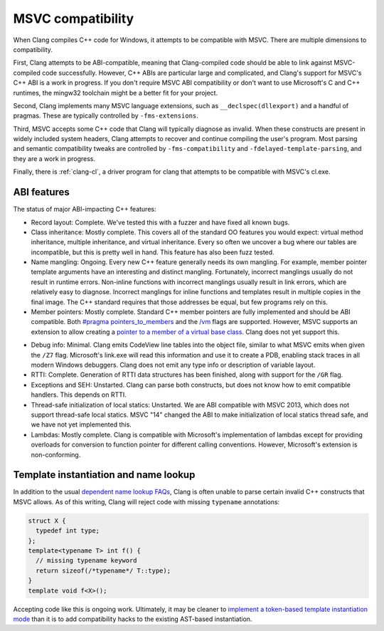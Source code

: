 .. raw:: html

  <style type="text/css">
    .none { background-color: #FFCCCC }
    .partial { background-color: #FFFF99 }
    .good { background-color: #CCFF99 }
  </style>

.. role:: none
.. role:: partial
.. role:: good

==================
MSVC compatibility
==================

When Clang compiles C++ code for Windows, it attempts to be compatible with
MSVC.  There are multiple dimensions to compatibility.

First, Clang attempts to be ABI-compatible, meaning that Clang-compiled code
should be able to link against MSVC-compiled code successfully.  However, C++
ABIs are particular large and complicated, and Clang's support for MSVC's C++
ABI is a work in progress.  If you don't require MSVC ABI compatibility or don't
want to use Microsoft's C and C++ runtimes, the mingw32 toolchain might be a
better fit for your project.

Second, Clang implements many MSVC language extensions, such as
``__declspec(dllexport)`` and a handful of pragmas.  These are typically
controlled by ``-fms-extensions``.

Third, MSVC accepts some C++ code that Clang will typically diagnose as
invalid.  When these constructs are present in widely included system headers,
Clang attempts to recover and continue compiling the user's program.  Most
parsing and semantic compatibility tweaks are controlled by
``-fms-compatibility`` and ``-fdelayed-template-parsing``, and they are a work
in progress.

Finally, there is :ref:`clang-cl`, a driver program for clang that attempts to
be compatible with MSVC's cl.exe.

ABI features
============

The status of major ABI-impacting C++ features:

* Record layout: :good:`Complete`.  We've tested this with a fuzzer and have
  fixed all known bugs.

* Class inheritance: :good:`Mostly complete`.  This covers all of the standard
  OO features you would expect: virtual method inheritance, multiple
  inheritance, and virtual inheritance.  Every so often we uncover a bug where
  our tables are incompatible, but this is pretty well in hand.  This feature
  has also been fuzz tested.

* Name mangling: :good:`Ongoing`.  Every new C++ feature generally needs its own
  mangling.  For example, member pointer template arguments have an interesting
  and distinct mangling.  Fortunately, incorrect manglings usually do not result
  in runtime errors.  Non-inline functions with incorrect manglings usually
  result in link errors, which are relatively easy to diagnose.  Incorrect
  manglings for inline functions and templates result in multiple copies in the
  final image.  The C++ standard requires that those addresses be equal, but few
  programs rely on this.

* Member pointers: :good:`Mostly complete`.  Standard C++ member pointers are
  fully implemented and should be ABI compatible.  Both `#pragma
  pointers_to_members`_ and the `/vm`_ flags are supported. However, MSVC
  supports an extension to allow creating a `pointer to a member of a virtual
  base class`_.  Clang does not yet support this.

.. _#pragma pointers_to_members:
  http://msdn.microsoft.com/en-us/library/83cch5a6.aspx
.. _/vm: http://msdn.microsoft.com/en-us/library/yad46a6z.aspx
.. _pointer to a member of a virtual base class: http://llvm.org/PR15713

* Debug info: :partial:`Minimal`.  Clang emits CodeView line tables into the
  object file, similar to what MSVC emits when given the ``/Z7`` flag.
  Microsoft's link.exe will read this information and use it to create a PDB,
  enabling stack traces in all modern Windows debuggers.  Clang does not emit
  any type info or description of variable layout.

* RTTI: :good:`Complete`.  Generation of RTTI data structures has been
  finished, along with support for the ``/GR`` flag.

* Exceptions and SEH: :none:`Unstarted`.  Clang can parse both constructs, but
  does not know how to emit compatible handlers.  This depends on RTTI.

* Thread-safe initialization of local statics: :none:`Unstarted`.  We are ABI
  compatible with MSVC 2013, which does not support thread-safe local statics.
  MSVC "14" changed the ABI to make initialization of local statics thread safe,
  and we have not yet implemented this.

* Lambdas: :none:`Mostly complete`.  Clang is compatible with Microsoft's
  implementation of lambdas except for providing overloads for conversion to
  function pointer for different calling conventions.  However, Microsoft's
  extension is non-conforming.

Template instantiation and name lookup
======================================

In addition to the usual `dependent name lookup FAQs`_, Clang is often unable to
parse certain invalid C++ constructs that MSVC allows.  As of this writing,
Clang will reject code with missing ``typename`` annotations:

.. _dependent name lookup FAQs:
  http://clang.llvm.org/compatibility.html#dep_lookup

.. code-block:: c++

  struct X {
    typedef int type;
  };
  template<typename T> int f() {
    // missing typename keyword
    return sizeof(/*typename*/ T::type);
  }
  template void f<X>();

Accepting code like this is ongoing work.  Ultimately, it may be cleaner to
`implement a token-based template instantiation mode`_ than it is to add
compatibility hacks to the existing AST-based instantiation.

.. _implement a token-based template instantiation mode: http://llvm.org/PR18714
